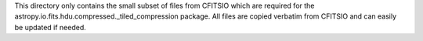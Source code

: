 This directory only contains the small subset of files from CFITSIO which are
required for the astropy.io.fits.hdu.compressed._tiled_compression package. All files are
copied verbatim from CFITSIO and can easily be updated if needed.
